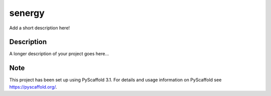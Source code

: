 =======
senergy
=======

.. image:: https://travis-ci.org/nismod/senergy.svg?branch=master 
    :target: https://travis-ci.org/nismod/senergy
    
Add a short description here!


Description
===========

A longer description of your project goes here...


Note
====

This project has been set up using PyScaffold 3.1. For details and usage
information on PyScaffold see https://pyscaffold.org/.
